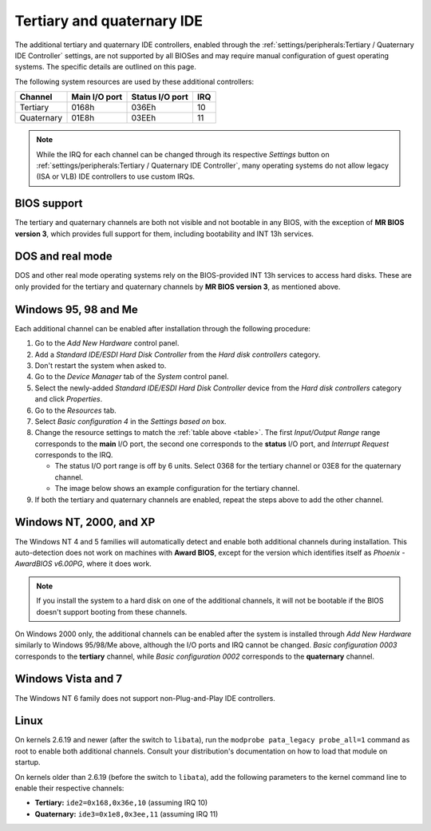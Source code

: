 Tertiary and quaternary IDE
===========================

The additional tertiary and quaternary IDE controllers, enabled through the :ref:`settings/peripherals:Tertiary / Quaternary IDE Controller` settings, are not supported by all BIOSes and may require manual configuration of guest operating systems. The specific details are outlined on this page.

The following system resources are used by these additional controllers:

.. _table:

+----------+-------------+---------------+---+
|Channel   |Main I/O port|Status I/O port|IRQ|
+==========+=============+===============+===+
|Tertiary  |0168h        |036Eh          |10 |
+----------+-------------+---------------+---+
|Quaternary|01E8h        |03EEh          |11 |
+----------+-------------+---------------+---+

.. note:: While the IRQ for each channel can be changed through its respective *Settings* button on :ref:`settings/peripherals:Tertiary / Quaternary IDE Controller`, many operating systems do not allow legacy (ISA or VLB) IDE controllers to use custom IRQs.

BIOS support
------------

The tertiary and quaternary channels are both not visible and not bootable in any BIOS, with the exception of **MR BIOS version 3**, which provides full support for them, including bootability and INT 13h services.

DOS and real mode
-----------------

DOS and other real mode operating systems rely on the BIOS-provided INT 13h services to access hard disks. These are only provided for the tertiary and quaternary channels by **MR BIOS version 3**, as mentioned above.

Windows 95, 98 and Me
---------------------

Each additional channel can be enabled after installation through the following procedure:

1. Go to the *Add New Hardware* control panel.
2. Add a *Standard IDE/ESDI Hard Disk Controller* from the *Hard disk controllers* category.
3. Don't restart the system when asked to.
4. Go to the *Device Manager* tab of the *System* control panel.
5. Select the newly-added *Standard IDE/ESDI Hard Disk Controller* device from the *Hard disk controllers* category and click *Properties*.
6. Go to the *Resources* tab.
7. Select *Basic configuration 4* in the *Settings based on* box.
8. Change the resource settings to match the :ref:`table above <table>`. The first *Input/Output Range* range corresponds to the **main** I/O port, the second one corresponds to the **status** I/O port, and *Interrupt Request* corresponds to the IRQ.

   * The status I/O port range is off by 6 units. Select 0368 for the tertiary channel or 03E8 for the quaternary channel.
   * The image below shows an example configuration for the tertiary channel.

9. If both the tertiary and quaternary channels are enabled, repeat the steps above to add the other channel.

.. image:: images/ideterqua_win98.png
   :align: center

.. _nt:

Windows NT, 2000, and XP
------------------------

The Windows NT 4 and 5 families will automatically detect and enable both additional channels during installation. This auto-detection does not work on machines with **Award BIOS**, except for the version which identifies itself as *Phoenix - AwardBIOS v6.00PG*, where it does work.

.. note:: If you install the system to a hard disk on one of the additional channels, it will not be bootable if the BIOS doesn't support booting from these channels.

On Windows 2000 only, the additional channels can be enabled after the system is installed through *Add New Hardware* similarly to Windows 95/98/Me above, although the I/O ports and IRQ cannot be changed. *Basic configuration 0003* corresponds to the **tertiary** channel, while *Basic configuration 0002* corresponds to the **quaternary** channel.

Windows Vista and 7
-------------------

The Windows NT 6 family does not support non-Plug-and-Play IDE controllers.

Linux
-----
          
On kernels 2.6.19 and newer (after the switch to ``libata``), run the ``modprobe pata_legacy probe_all=1`` command as root to enable both additional channels. Consult your distribution's documentation on how to load that module on startup.

On kernels older than 2.6.19 (before the switch to ``libata``), add the following parameters to the kernel command line to enable their respective channels:

* **Tertiary:** ``ide2=0x168,0x36e,10`` (assuming IRQ 10)
* **Quaternary:** ``ide3=0x1e8,0x3ee,11`` (assuming IRQ 11)

